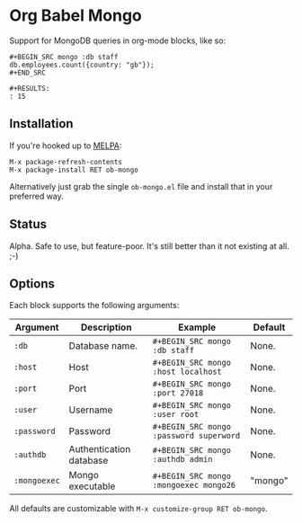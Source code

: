 * Org Babel Mongo

Support for MongoDB queries in org-mode blocks, like so:

#+BEGIN_EXAMPLE
#+BEGIN_SRC mongo :db staff
db.employees.count({country: "gb"});
#+END_SRC

#+RESULTS:
: 15
#+END_EXAMPLE

** Installation

If you're hooked up to [[http://melpa.milkbox.net/][MELPA]]:

#+BEGIN_EXAMPLE
M-x package-refresh-contents
M-x package-install RET ob-mongo
#+END_EXAMPLE

Alternatively just grab the single =ob-mongo.el= file and install that in your preferred way.

** Status

Alpha. Safe to use, but feature-poor. It's still better than it not existing at all. ;-)

** Options

Each block supports the following arguments:

| Argument     | Description             | Example                                 | Default |
|--------------+-------------------------+-----------------------------------------+---------|
| =:db=        | Database name.          | =#+BEGIN_SRC mongo :db staff=           | None.   |
| =:host=      | Host                    | =#+BEGIN_SRC mongo :host localhost=     | None.   |
| =:port=      | Port                    | =#+BEGIN_SRC mongo :port 27018=         | None.   |
| =:user=      | Username                | =#+BEGIN_SRC mongo :user root=          | None.   |
| =:password=  | Password                | =#+BEGIN_SRC mongo :password superword= | None.   |
| =:authdb=    | Authentication database | =#+BEGIN_SRC mongo :authdb admin=       | None.   |
| =:mongoexec= | Mongo executable        | =#+BEGIN_SRC mongo :mongoexec mongo26=  | "mongo" |

All defaults are customizable with =M-x customize-group RET ob-mongo=.
